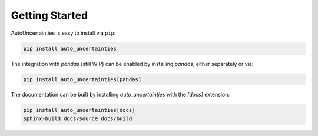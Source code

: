 Getting Started
===============

.. image:: https://img.shields.io/github/v/release/varchasgopalaswamy/AutoUncertainties?label=Current%20Release&color
   :target: https://pypi.org/project/auto-uncertainties/
   :alt: GitHub Release

.. image:: https://img.shields.io/badge/Python-3.11%20%7C%203.12-ffed57?logo=python&logoColor=white
   :target: https://www.python.org/downloads/
   :alt: python

AutoUncertainties is easy to install via ``pip``:

.. code:: bash

    pip install auto_uncertainties

The integration with `pandas` (still WIP) can be enabled by installing `pandas`, either separately or via:

.. code:: bash

    pip install auto_uncertainties[pandas]

The documentation can be built by installing `auto_uncertainties` with the `[docs]` extension:

.. code:: bash

   pip install auto_uncertainties[docs]
   sphinx-build docs/source docs/build